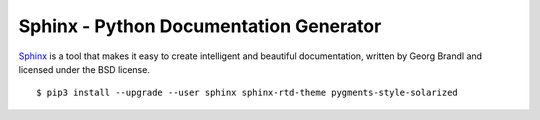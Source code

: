 Sphinx - Python Documentation Generator
=======================================

`Sphinx <https://www.sphinx-doc.org/en/master/index.html>`_ is a tool that makes
it easy to create intelligent and beautiful documentation, written by Georg
Brandl and licensed under the BSD license.

::

	$ pip3 install --upgrade --user sphinx sphinx-rtd-theme pygments-style-solarized

